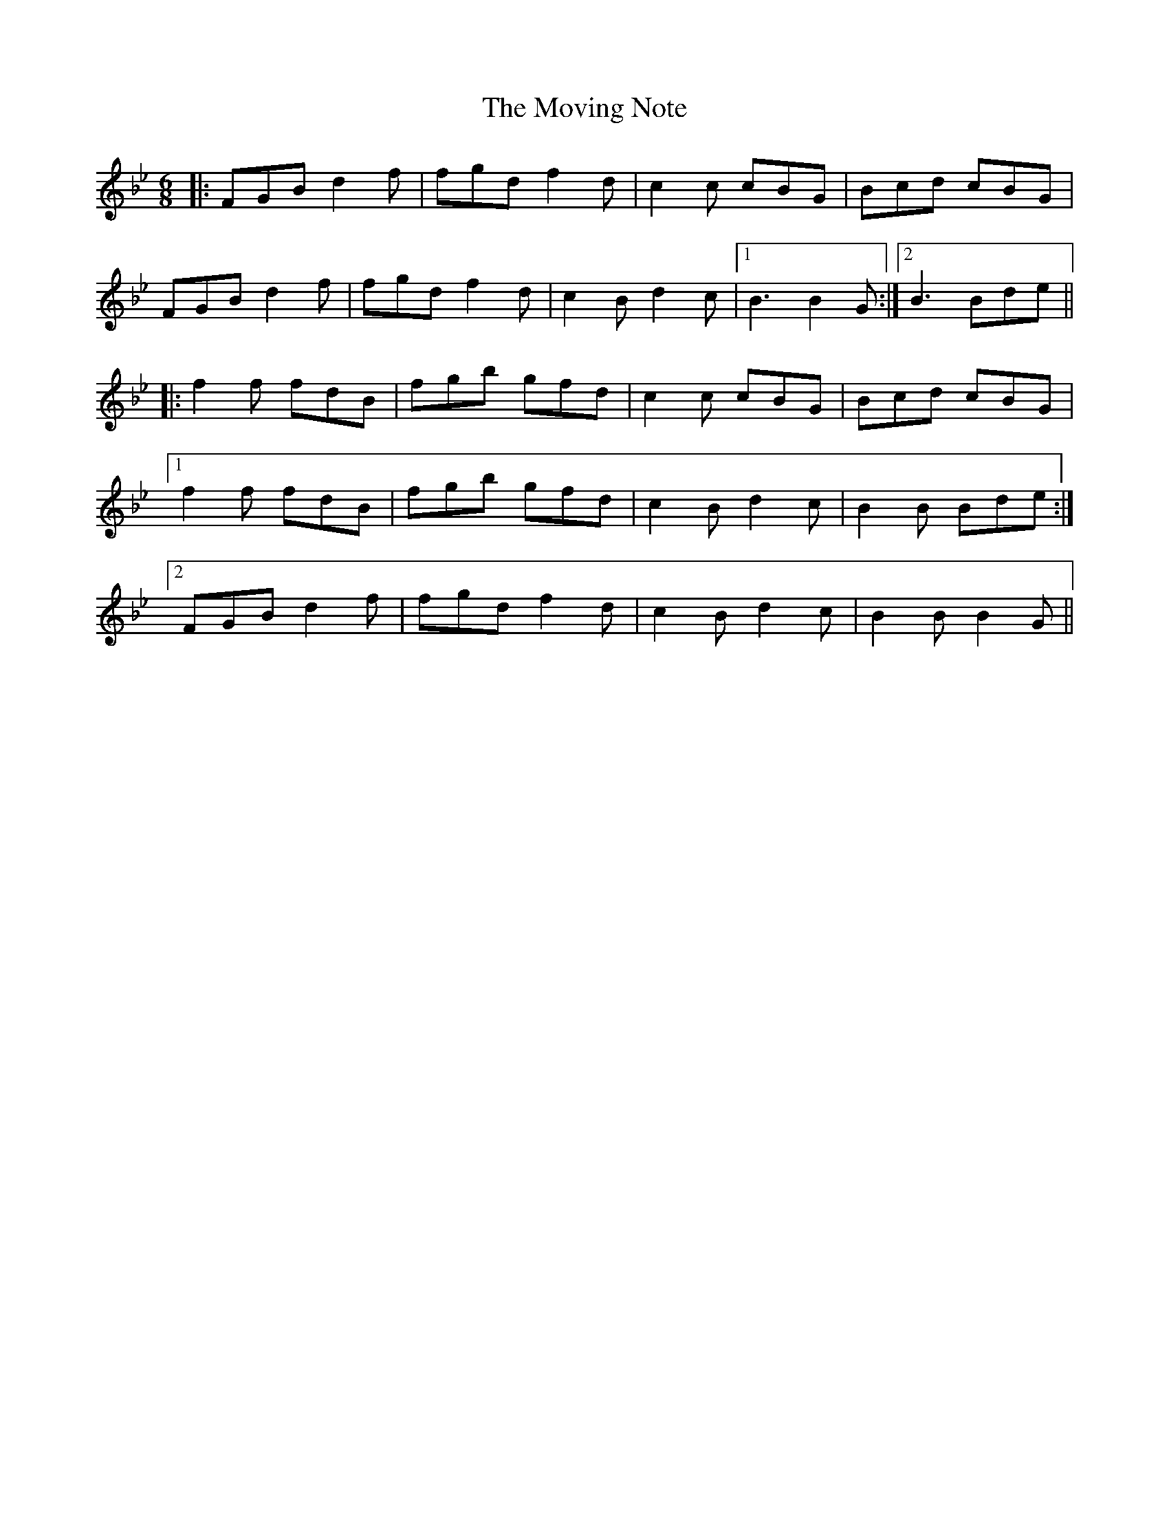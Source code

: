 X: 28033
T: Moving Note, The
R: jig
M: 6/8
K: Cdorian
|:FGBd2f|fgd f2d|c2c cBG|Bcd cBG|
FGB d2f|fgd f2d|c2B d2c|1 B3 B2G:|2 B3 Bde||
|:f2f fdB|fgb gfd|c2c cBG|Bcd cBG|
[1f2f fdB|fgb gfd|c2B d2c|B2B Bde:|
[2FGB d2f|fgd f2d|c2B d2c|B2B B2G||

